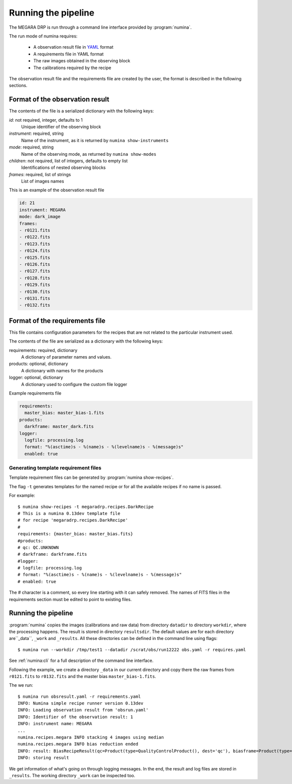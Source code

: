 
#####################
Running the pipeline
#####################

The MEGARA DRP is run through a command line interface
provided by :program:`numina`.

The run mode of numina requires:
 
  * A observation result file in YAML_ format
  * A requirements file in YAML format 
  * The raw images obtained in the observing block
  * The calibrations required by the recipe
 
The observation result file and the requirements file are created by the user,
the format is described in the following sections.
 
---------------------------------
 Format of the observation result
---------------------------------

The contents of the file is a serialized dictionary with the
following keys:

*id*: not required, integer, defaults to 1
    Unique identifier of the observing block

*instrument*: required, string
    Name of the instrument, as it is returned by ``numina show-instruments``

*mode*: required, string
    Name of the observing mode, as returned by ``numina show-modes``

*children*: not required, list of integers, defaults to empty list
    Identifications of nested observing blocks

*frames*: required, list of strings
    List of images names

This is an example of the observation result file

.. code-block:: yaml

   id: 21
   instrument: MEGARA
   mode: dark_image
   frames:
   - r0121.fits
   - r0122.fits
   - r0123.fits
   - r0124.fits
   - r0125.fits
   - r0126.fits
   - r0127.fits
   - r0128.fits
   - r0129.fits
   - r0130.fits
   - r0131.fits
   - r0132.fits
   
---------------------------------
 Format of the requirements file
---------------------------------

This file contains configuration parameters for the recipes that
are not related to the particular instrument used.

The contents of the file are serialized as a dictionary with the
following keys:

requirements: required, dictionary
    A dictionary of parameter names and values.

products: optional, dictionary
    A dictionary with names for the products

logger: optional, dictionary
    A dictionary used to configure the custom file logger

Example requirements file

.. code-block:: yaml

   requirements:
     master_bias: master_bias-1.fits
   products:
     darkframe: master_dark.fits
   logger:
     logfile: processing.log
     format: "%(asctime)s - %(name)s - %(levelname)s - %(message)s"
     enabled: true
 
Generating template requirement files
-------------------------------------
Template requirement files can be generated by :program:`numina show-recipes`.

The flag ``-t`` generates templates for the named recipe or for all the available
recipes if no name is passed. 

For example::

  $ numina show-recipes -t megaradrp.recipes.DarkRecipe
  # This is a numina 0.13dev template file
  # for recipe 'megaradrp.recipes.DarkRecipe'
  #
  requirements: {master_bias: master_bias.fits}
  #products:
  # qc: QC.UNKNOWN
  # darkframe: darkframe.fits
  #logger:
  # logfile: processing.log
  # format: "%(asctime)s - %(name)s - %(levelname)s - %(message)s"
  # enabled: true
  
The # character is a comment, so every line starting with it can safely 
removed. The names of FITS files in the requirements section must be edited to 
point to existing files.

---------------------------------
Running the pipeline 
---------------------------------

:program:`numina` copies the images (calibrations and raw data) from directory 
``datadir`` to directory ``workdir``, where the processing happens. 
The result is stored in directory ``resultsdir``. 
The default values are for each directory are``_data``, ``_work`` and ``_results``.
All these directories can be defined in the command line using flags::

  $ numina run --workdir /tmp/test1 --datadir /scrat/obs/run12222 obs.yaml -r requires.yaml

See :ref:`numina:cli` for a full description of the command line interface.

Following the example, we create a directory ``_data`` in our current directory and copy
there the raw frames from ``r0121.fits`` to ``r0132.fits`` and the master bias ``master_bias-1.fits``.

The we run::

  $ numina run obsresult.yaml -r requirements.yaml
  INFO: Numina simple recipe runner version 0.13dev
  INFO: Loading observation result from 'obsrun.yaml'
  INFO: Identifier of the observation result: 1
  INFO: instrument name: MEGARA
  ...
  numina.recipes.megara INFO stacking 4 images using median
  numina.recipes.megara INFO bias reduction ended
  INFO: result: BiasRecipeResult(qc=Product(type=QualityControlProduct(), dest='qc'), biasframe=Product(type=MasterBias(), dest='biasframe'))
  INFO: storing result

We get information of what's going on through logging messages. In the end, the result and log files are stored in ``_results``.
The working directory ``_work`` can be inspected too. 


.. _YAML: http://www.yaml.org
